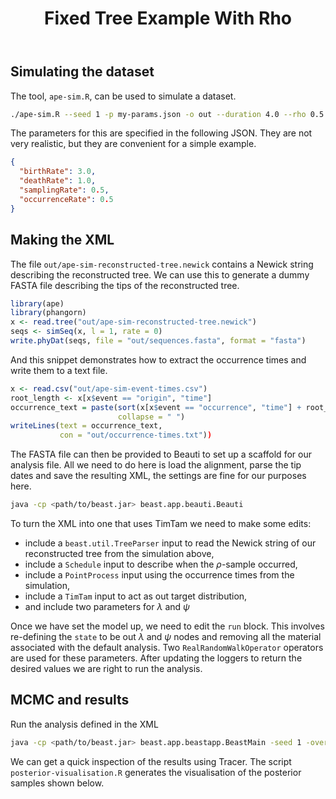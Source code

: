 #+title: Fixed Tree Example With Rho

** Simulating the dataset

The tool, =ape-sim.R=, can be used to simulate a dataset.

#+begin_src sh
  ./ape-sim.R --seed 1 -p my-params.json -o out --duration 4.0 --rho 0.5 --write-newick --verbose
#+end_src

The parameters for this are specified in the following JSON. They are not very
realistic, but they are convenient for a simple example.

#+begin_src json :tangle my-params.json
  {
    "birthRate": 3.0,
    "deathRate": 1.0,
    "samplingRate": 0.5,
    "occurrenceRate": 0.5
  }
#+end_src

** Making the XML

The file =out/ape-sim-reconstructed-tree.newick= contains a Newick string
describing the reconstructed tree. We can use this to generate a dummy FASTA
file describing the tips of the reconstructed tree.

#+begin_src R
  library(ape)
  library(phangorn)
  x <- read.tree("out/ape-sim-reconstructed-tree.newick")
  seqs <- simSeq(x, l = 1, rate = 0)
  write.phyDat(seqs, file = "out/sequences.fasta", format = "fasta")
#+end_src

And this snippet demonstrates how to extract the occurrence times and write them
to a text file.

#+begin_src R
  x <- read.csv("out/ape-sim-event-times.csv")
  root_length <- x[x$event == "origin", "time"]
  occurrence_text = paste(sort(x[x$event == "occurrence", "time"] + root_length),
                          collapse = " ")
  writeLines(text = occurrence_text,
             con = "out/occurrence-times.txt"))
#+end_src

The FASTA file can then be provided to Beauti to set up a scaffold for our
analysis file. All we need to do here is load the alignment, parse the tip dates
and save the resulting XML, the settings are fine for our purposes here.

#+begin_src sh
  java -cp <path/to/beast.jar> beast.app.beauti.Beauti
#+end_src

To turn the XML into one that uses TimTam we need to make some edits:

- include a =beast.util.TreeParser= input to read the Newick string of our
  reconstructed tree from the simulation above,
- include a =Schedule= input to describe when the \(\rho\)-sample occurred,
- include a =PointProcess= input using the occurrence times from the simulation,
- include a =TimTam= input to act as out target distribution,
- and include two parameters for \(\lambda\) and \(\psi\)

Once we have set the model up, we need to edit the =run= block. This involves
re-defining the =state= to be out \(\lambda\) and \(\psi\) nodes and removing all
the material associated with the default analysis. Two =RealRandomWalkOperator=
operators are used for these parameters. After updating the loggers to return
the desired values we are right to run the analysis.

** MCMC and results

Run the analysis defined in the XML

#+begin_src sh
  java -cp <path/to/beast.jar> beast.app.beastapp.BeastMain -seed 1 -overwrite analysis.xml
#+end_src

We can get a quick inspection of the results using Tracer. The script
=posterior-visualisation.R= generates the visualisation of the posterior samples
shown below.

#+attr_org: :width 500
[[./out/posterior-plot.png]]

